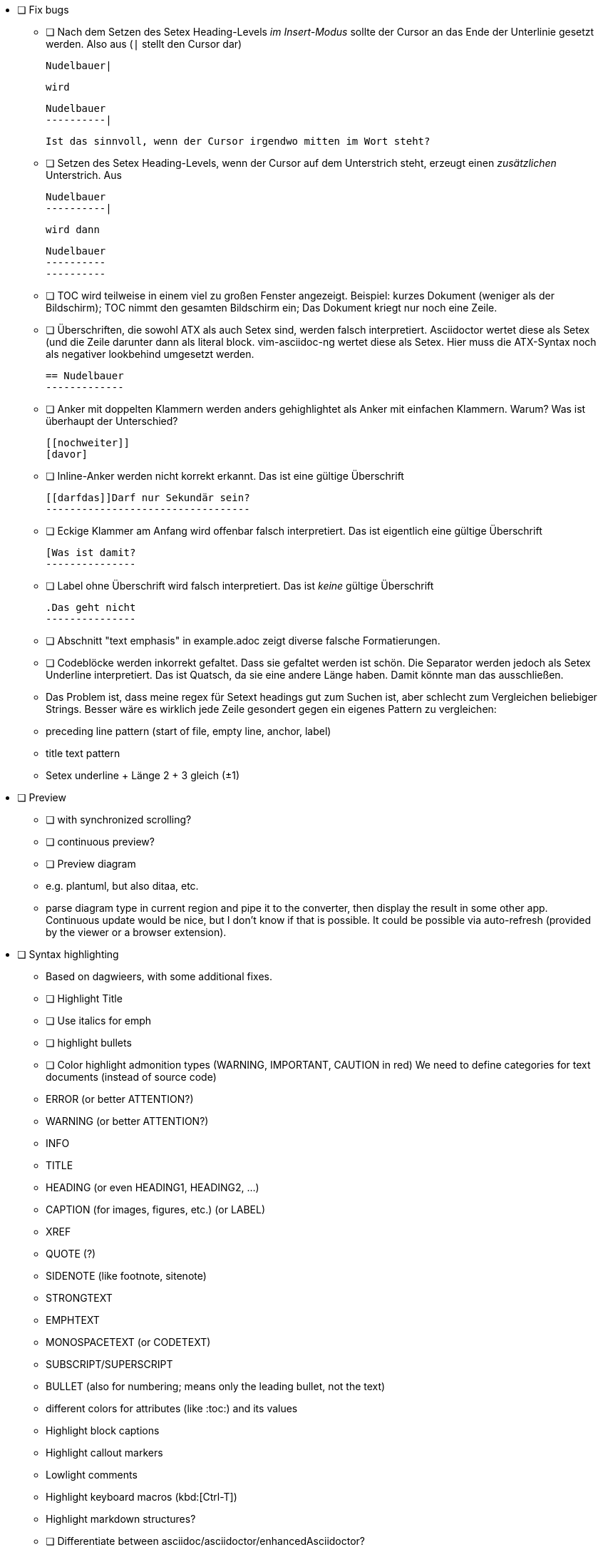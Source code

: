 * [ ] Fix bugs
  - [ ] Nach dem Setzen des Setex Heading-Levels _im Insert-Modus_ sollte der
        Cursor an das Ende der Unterlinie gesetzt werden.
        Also aus (`|` stellt den Cursor dar)

        Nudelbauer|
+
        wird

        Nudelbauer
        ----------|
+
        Ist das sinnvoll, wenn der Cursor irgendwo mitten im Wort steht?

  - [ ] Setzen des Setex Heading-Levels, wenn der Cursor auf dem
        Unterstrich steht, erzeugt einen _zusätzlichen_ Unterstrich. Aus

        Nudelbauer
        ----------|
+
        wird dann

        Nudelbauer
        ----------
        ----------


  - [ ] TOC wird teilweise in einem viel zu großen Fenster angezeigt.
        Beispiel: kurzes Dokument (weniger als der Bildschirm); TOC nimmt
        den gesamten Bildschirm ein; Das Dokument kriegt nur noch eine
        Zeile.
  - [ ] Überschriften, die sowohl ATX als auch Setex sind, werden falsch
        interpretiert. Asciidoctor wertet diese als Setex (und die Zeile
        darunter dann als literal block. vim-asciidoc-ng wertet diese als
        Setex.
        Hier muss die ATX-Syntax noch als negativer lookbehind umgesetzt
        werden.

        == Nudelbauer
        -------------

  - [ ] Anker mit doppelten Klammern werden anders gehighlightet als Anker
        mit einfachen Klammern. Warum?
        Was ist überhaupt der Unterschied?

        [[nochweiter]]
        [davor]

  - [ ] Inline-Anker werden nicht korrekt erkannt.
        Das ist eine gültige Überschrift

        [[darfdas]]Darf nur Sekundär sein?
        ----------------------------------

  - [ ] Eckige Klammer am Anfang wird offenbar falsch interpretiert.
        Das ist eigentlich eine gültige Überschrift

        [Was ist damit?
        ---------------

  - [ ] Label ohne Überschrift wird falsch interpretiert.
        Das ist _keine_ gültige Überschrift

        .Das geht nicht
        ---------------

  - [ ] Abschnitt "text emphasis" in example.adoc zeigt diverse falsche
        Formatierungen.

  - [ ] Codeblöcke werden inkorrekt gefaltet.
        Dass sie gefaltet werden ist schön. Die Separator werden jedoch als
        Setex Underline interpretiert. Das ist Quatsch, da sie eine andere
        Länge haben. Damit könnte man das ausschließen.
        - Das Problem ist, dass meine regex für Setext headings gut zum
          Suchen ist, aber schlecht zum Vergleichen beliebiger Strings.
          Besser wäre es wirklich jede Zeile gesondert gegen ein eigenes
          Pattern zu vergleichen:
          - preceding line pattern  (start of file, empty line, anchor, label)
          - title text pattern
          - Setex underline
          + Länge 2 + 3 gleich (±1)

* [ ] Preview
      - [ ] with synchronized scrolling?
      - [ ] continuous preview?
- [ ] Preview diagram
      - e.g. plantuml, but also ditaa, etc.
      - parse diagram type in current region and pipe it to the converter,
        then display the result in some other app. Continuous update would
        be nice, but I don't know if that is possible.
        It could be possible via auto-refresh (provided by the viewer or a
        browser extension).
* [ ] Syntax highlighting
  - Based on dagwieers, with some additional fixes.
  - [ ] Highlight Title
  - [ ] Use italics for emph
  - [ ] highlight bullets
  - [ ] Color highlight admonition types (WARNING, IMPORTANT, CAUTION in red)
        We need to define categories for text documents (instead of source code)
        - ERROR    (or better ATTENTION?)
        - WARNING  (or better ATTENTION?)
        - INFO
        - TITLE
        - HEADING (or even HEADING1, HEADING2, …)
        - CAPTION (for images, figures, etc.) (or LABEL)
        - XREF
        - QUOTE (?)
        - SIDENOTE (like footnote, sitenote)
        - STRONGTEXT
        - EMPHTEXT
        - MONOSPACETEXT (or CODETEXT)
        - SUBSCRIPT/SUPERSCRIPT
        - BULLET (also for numbering; means only the leading bullet, not
          the text)
  - different colors for attributes (like :toc:) and its values
  - Highlight block captions
  - Highlight callout markers
  - Lowlight comments
  - Highlight keyboard macros (kbd:[Ctrl-T])
  - Highlight markdown structures?
  - [ ] Differentiate between asciidoc/asciidoctor/enhancedAsciidoctor?
- [ ] Movements
  - [x] Section movement [[,]],[],][
  - [ ] Jump to next/prev section of the same level (sibling) g[[,g]],g[],g[]
       (Problem: g] gibt‘s schon)
  - [ ] Jump to _current_ section header [.
  - [ ] Jump to the next/prev section of lower/higher level [{,]},[},]{
    [ ] jump to next block ]), ]=, ]+, ]-, ]., etc.
    [ ] jump to next specific block (like next source block)?
    [ ] jump to next include?
- [ ] Text objects
  - [ ] section
  - [ ] section with subsections
  - [ ] section heading
  - [ ] block (code, admonition, etc.)
  - [ ] list
  - [ ] list item
  - [ ] label (above blocks, etc.)
- [ ] Code / Markup generation
  - [ ] Lists
    - [ ] Support different configurable list styles
      - [ ] real numbers instead of dots
      - [ ] define number/bullet style per level (e.g.
        g:unordered_list_styles=[*, -, +], Bullshit! Asciidoc doesn‘t allow
        this! We _have_ to use several ** to specify indentation. Only the
        dash is an additional bullet char
        g:ordered_list_styles=[1,a,i,A,I]
    - use indentation as much as possible
  - [ ] Blocks (code, listing, admonition, etc.)
- [ ] UltiSnips
- [ ] Functions / Commands
  - [x] Switch section heading style (partly)
  - [ ] Switch _all_ section heading styles
  - [ ] Switch block type
  - [ ] Prettify block (Set width of block delimiters to width of content.
        Attention! When the delimiter has the same (+/- 1 char) length as
        the text line above it, it cannot be distinguished from a setext
        section header! Therefore we need to make sure that the lower
        delimiters length is more than 2 chars different than the last
        content line.
  - [ ] Prettify whole file (all blocks)
  - [ ] Intelligent newline behaviour
        - Normal <cr> should start at the correct column number for
          continuing the current block (or list item, or …)
        - Some other mapping (like <s-cr>) or the same if <s-cr> is not
          possisble should then create the next list item, table row, etc.
        - How about continuation in lists with a '+' in the first column?
  - [ ] Support for checkbox inserttion/removal/toggle
  - [ ] Support for moving an entry in a list up/down
  - [ ] Support for indenting/outdenting list items
  - [ ] Command to create a table that asks for (or accepts as parameter) columns and rows
        - maybe even a command to exchange rows and columns (only on empty
          tables or even with content?)
  - [ ] Function (and mapping) to display all the mappings (and commands)
        of this plugin.
* [ ] Follow cross references
  - [x] follow explicit references
  - [ ] follow extern links (for edit or for display?)
  - [x] follow automatic references (for sections)
        For example if we have a section "My third Section", it gets an
        auto-generated id "my-third-section". Therefore the link
        <<other.adoc#my-third-section>> should correctly jump to
        == My third Section
        We must therefore search relaxed.
          - Search case insensitive
          - Leading underscore may be missing or existing
          - underscores may be (any number of) underscores, hyphens, spaces and periods
        See https://asciidoctor.org/docs/user-manual/#auto-generated-ids
        for more details.
* [ ] Folding
  - [ ] Sections
  - [ ] Blocks
  - [ ] Document header (attribute list)

Für Blöcke in Asciidoc die regexes von Markdown mit verwenden, die per \z und \z1 angeben,
dass zwei Elemente absolut gleich sein sollen. Damit kann man prüfen, dass die Einleitung und Ausleitung
von Blöcken absolut gleich sind.
Also

=========
Inhalt
=========

statt

=========
Nudel
======

Formatierung für List items:
 - <CR> wiederholt das bullet der vorhergehenden Zeile und rückt
   entsprechend ein
 - Wenn die vorhergehende Zeile kein bullet enthält, rücke nur ein
 - <CR> bei einem leeren Bullet löscht das Bullet, der Cursor bleibt wo er
   ist
 - <CR> auf einer leeren Zeile (in einer Liste) löscht die vorangegangenen
   Leerzeichen und macht einen normalen Zeilenumbruch

Integrate even more plugings:

- [ ] https://github.com/aecepoglu/vim-asciidoc-utils
      Press "enter" to add or toggle list items
      Seems to need lua... :-(
- [ ] https://github.com/TheNiteCoder/asciidoc.vim
      eg. ShowSyntaxHelp
- [ ] https://github.com/blablatros/vim-asciidoc-superfold
      diverse Folding, but no Setext headings
- [ ] https://github.com/jhradilek/vim-asciidoc
      Tagbar integration (with toc, included, images, videos)
- [ ] https://github.com/QMHTMY/asciidoc-preview.vim
      HTML preview with synchronized scrolling (doesn't work?)
- [ ] https://github.com/habamax/vim-do-outline
      Alternative TOC implementation

Das prüft das jetzige Syntax-File nämlich nicht.

See also:
 - dagwieers
 - dahu
 - jjaderberg
 - habamax
 - gabrielelana/vim-markdown
 - plasticboy/vim-markdown
 - some other plugins...

